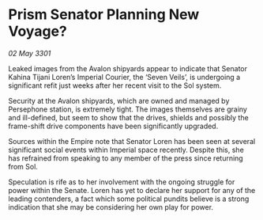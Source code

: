 * Prism Senator Planning New Voyage?

/02 May 3301/

Leaked images from the Avalon shipyards appear to indicate that Senator Kahina Tijani Loren’s Imperial Courier, the ‘Seven Veils’, is undergoing a significant refit just weeks after her recent visit to the Sol system. 

Security at the Avalon shipyards, which are owned and managed by Persephone station, is extremely tight. The images themselves are grainy and ill-defined, but seem to show that the drives, shields and possibly the frame-shift drive components have been significantly upgraded. 

Sources within the Empire note that Senator Loren has been seen at several significant social events within Imperial space recently. Despite this, she has refrained from speaking to any member of the press since returning from Sol.  

Speculation is rife as to her involvement with the ongoing struggle for power within the Senate. Loren has yet to declare her support for any of the leading contenders, a fact which some political pundits believe is a strong indication that she may be considering her own play for power.